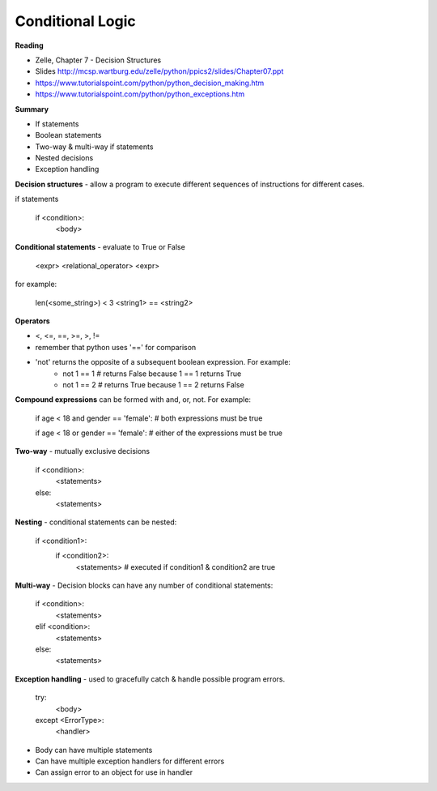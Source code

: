 ====
Conditional Logic
====

**Reading**

* Zelle, Chapter 7 - Decision Structures
* Slides http://mcsp.wartburg.edu/zelle/python/ppics2/slides/Chapter07.ppt 
* https://www.tutorialspoint.com/python/python_decision_making.htm 
* https://www.tutorialspoint.com/python/python_exceptions.htm 

**Summary**

* If statements
* Boolean statements
* Two-way & multi-way if statements
* Nested decisions
* Exception handling

**Decision structures**
- allow a program to execute different sequences of instructions for different cases.

if statements

    if <condition>:
        <body>

**Conditional statements** - evaluate to True or False

    <expr> <relational_operator> <expr>

for example:

    len(<some_string>) < 3
    <string1> == <string2>

**Operators**

* <, <=, ==, >=, >, !=
* remember that python uses '==' for comparison 
* 'not' returns the opposite of a subsequent boolean expression. For example:
    - not 1 == 1 # returns False because 1 == 1 returns True
    - not 1 == 2 # returns True because 1 == 2 returns False

**Compound expressions** can be formed with  and, or, not. For example:

    if age < 18 and gender == 'female': # both expressions must be true

    if age < 18 or gender == 'female': # either of the expressions must be true 

**Two-way** - mutually exclusive decisions

    if <condition>:
        <statements>
    else:
        <statements>

 
**Nesting** - conditional statements can be nested:

    if <condition1>:
        if <condition2>:
            <statements> # executed if condition1 & condition2 are true

**Multi-way** - Decision blocks can have any number of conditional statements:

    if <condition>:
        <statements>
    elif <condition>:
        <statements>
    else:
        <statements>

**Exception handling** - used to gracefully catch & handle possible program errors.

    try:
        <body>
    except <ErrorType>:
        <handler>

* Body can have multiple statements
* Can have multiple exception handlers for different errors
* Can assign error to an object for use in handler
